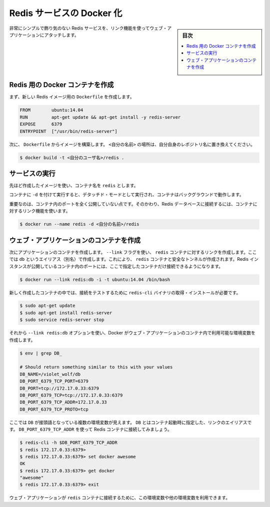 .. -*- coding: utf-8 -*-
.. URL: https://docs.docker.com/engine/extend/examples/running_redis_service/
.. SOURCE: https://github.com/docker/docker/blob/master/docs/examples/running_redis_service.md
   doc version: 1.10
      https://github.com/docker/docker/commits/master/docs/examples/running_redis_service.md
.. check date: 2016/02/15
.. ---------------------------------------------------------------

.. Dockerizing a Redis service

.. _dockerizing-a-redis-service:

========================================
Redis サービスの Docker 化
========================================

.. sidebar:: 目次

   .. contents:: 
       :depth: 3
       :local:

.. Very simple, no frills, Redis service attached to a web application using a link.

非常にシンプルで飾り気のない Redis サービスを、リンク機能を使ってウェブ・アプリケーションにアタッチします。

.. Create a Docker container for Redis

.. _create-a-docker-container-for-redis:

Redis 用の Docker コンテナを作成
========================================

.. Firstly, we create a Dockerfile for our new Redis image.

まず、新しい Redis イメージ用の ``Dockerfile`` を作成します。

.. code-block:: bash

   FROM        ubuntu:14.04
   RUN         apt-get update && apt-get install -y redis-server
   EXPOSE      6379
   ENTRYPOINT  ["/usr/bin/redis-server"]

.. Next we build an image from our Dockerfile. Replace <your username> with your own user name.

次に、 ``Dockerfile`` からイメージを構築します。 ``<自分の名前>`` の場所は、自分自身のレポジトリ名に置き換えてください。

.. code-block:: bash

   $ docker build -t <自分のユーザ名>/redis .

.. Run the service

サービスの実行
====================

.. Use the image we’ve just created and name your container redis.

先ほど作成したイメージを使い、コンテナ名を ``redis`` とします。

.. Running the service with -d runs the container in detached mode, leaving the container running in the background.

コンテナに ``-d`` を付けて実行すると、デタッチド・モードとして実行され、コンテナはバックグラウンドで動作します。

.. Importantly, we’re not exposing any ports on our container. Instead we’re going to use a container link to provide access to our Redis database.

重要なのは、コンテナ内のポートを全く公開していない点です。そのかわり、Redis データベースに接続するには、コンテナに対するリンク機能を使います。

.. code-block:: bash

   $ docker run --name redis -d <自分の名前>/redis

.. Create your web application container

.. _redis-create-your-web-application-container:

ウェブ・アプリケーションのコンテナを作成
========================================

.. Next we can create a container for our application. We’re going to use the -link flag to create a link to the redis container we’ve just created with an alias of db. This will create a secure tunnel to the redis container and expose the Redis instance running inside that container to only this container.

次にアプリケーションのコンテナを作成します。 ``--link`` フラグを使い、 ``redis`` コンテナに対するリンクを作成します。ここでは ``db`` というエイリアス（別名）で作成します。これにより、 ``redis`` コンテナと安全なトンネルが作成されます。Redis インスタンスが公開しているコンテナ内のポートには、ここで指定したコンテナだけ接続できるようになります。

.. code-block:: bash

   $ docker run --link redis:db -i -t ubuntu:14.04 /bin/bash

.. Once inside our freshly created container we need to install Redis to get the redis-cli binary to test our connection.

新しく作成したコンテナの中では、接続をテストするために ``redis-cli`` バイナリの取得・インストールが必要です。

.. code-block:: bash

   $ sudo apt-get update
   $ sudo apt-get install redis-server
   $ sudo service redis-server stop

.. As we’ve used the --link redis:db option, Docker has created some environment variables in our web application container.

それから ``--link redis:db`` オプションを使い、Docker がウェブ・アプリケーションのコンテナ内で利用可能な環境変数を作成します。

.. code-block:: bash

   $ env | grep DB_
   
   # Should return something similar to this with your values
   DB_NAME=/violet_wolf/db
   DB_PORT_6379_TCP_PORT=6379
   DB_PORT=tcp://172.17.0.33:6379
   DB_PORT_6379_TCP=tcp://172.17.0.33:6379
   DB_PORT_6379_TCP_ADDR=172.17.0.33
   DB_PORT_6379_TCP_PROTO=tcp

.. We can see that we’ve got a small list of environment variables prefixed with DB. The DB comes from the link alias specified when we launched the container. Let’s use the DB_PORT_6379_TCP_ADDR variable to connect to our Redis container.

ここでは ``DB`` が接頭語となっている複数の環境変数が見えます。 ``DB`` とはコンテナ起動時に指定した、リンクのエイリアスです。 ``DB_PORT_6379_TCP_ADDR`` を使って Redis コンテナに接続してみましょう。

.. code-block:: bash

   $ redis-cli -h $DB_PORT_6379_TCP_ADDR
   $ redis 172.17.0.33:6379>
   $ redis 172.17.0.33:6379> set docker awesome
   OK
   $ redis 172.17.0.33:6379> get docker
   "awesome"
   $ redis 172.17.0.33:6379> exit

.. We could easily use this or other environment variables in our web application to make a connection to our redis container.

ウェブ・アプリケーションが ``redis`` コンテナに接続するために、この環境変数や他の環境変数を利用できます。

.. seealso:: 

   Dockerizing a Redis service
      https://docs.docker.com/engine/examples/running_redis_service/

